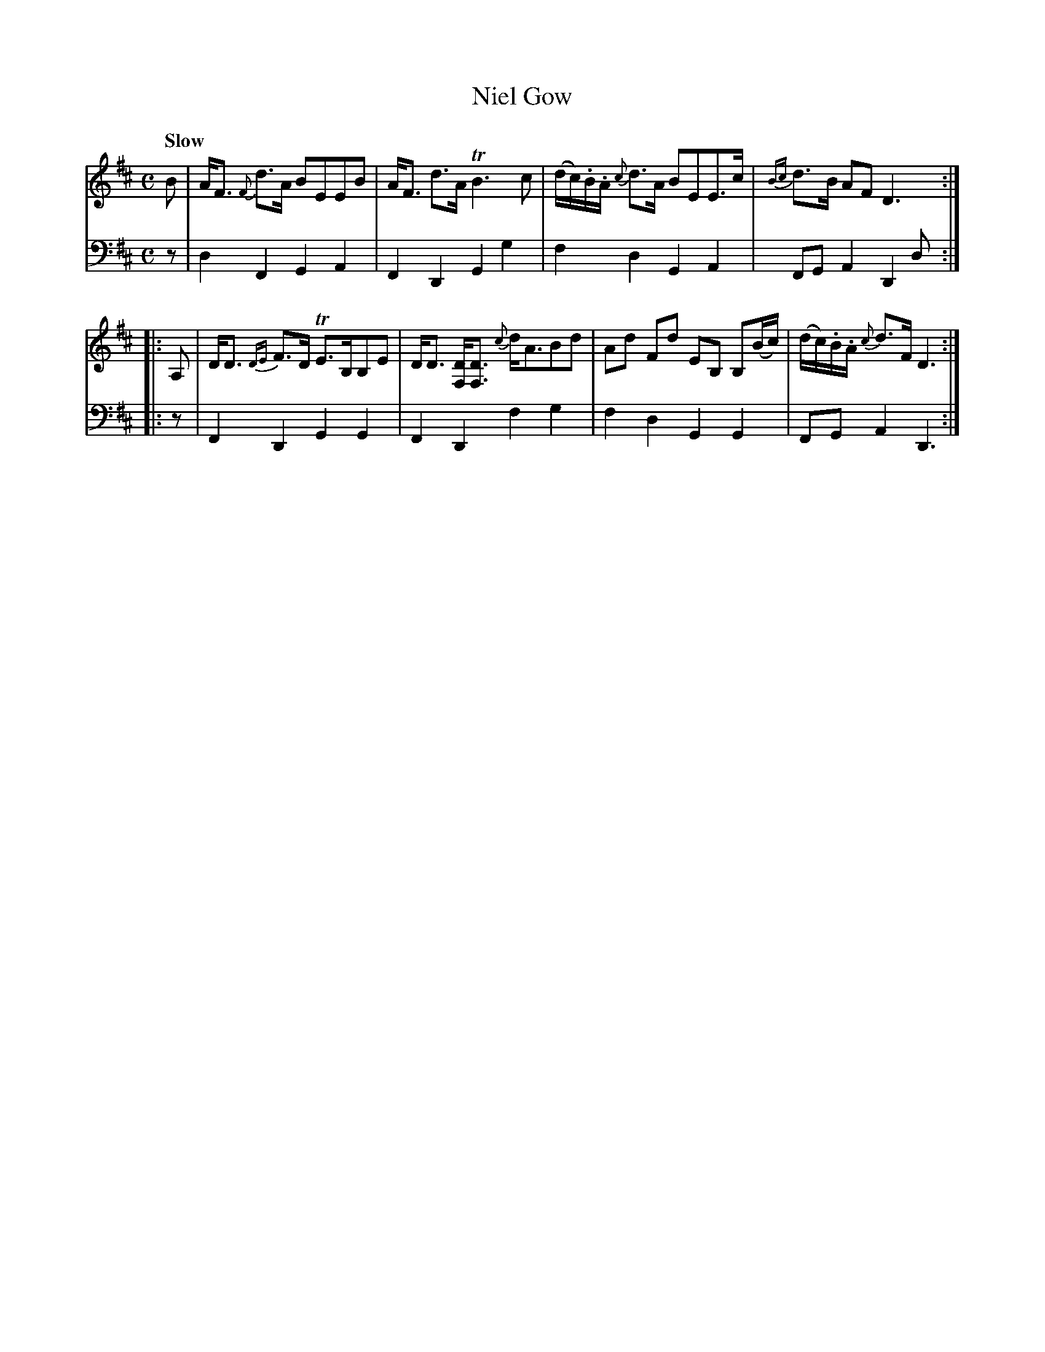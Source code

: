 X: 4363
T: Niel Gow
%R: air, strathspey
B: Niel Gow & Sons "A Fourth Collection of Strathspey Reels, etc." v.4 p.36 #3
Z: 2022 John Chambers <jc:trillian.mit.edu>
M: C
L: 1/8
Q: "Slow"
K: D
% - - - - - - - - - -
% Voice 1 reformatted for 2 4-bar lines, for better readability
V: 1 staves=2 clef=treble
B |\
A<F {F}d>A BEEB | A<F d>A TB3c |\
(d/c/).B/.A/ {c}d>A BEE>c | {Bc}d>B AF D3 :|
|:\
A, |\
D<D {DE}F>D TE>B,B,E | D<D [DF,]<[DF,] {c}d<ABd |\
Ad Fd EB, B,(B/c/) | (d/c/).B/.A/ {c}d>F D3 :|
% - - - - - - - - - -
% Voice 2 preserves the staff layout in the book.
V: 2 clef=bass middle=d
z | d2F2 G2A2 | F2D2 G2g2 | f2d2 G2A2 | FGA2 D2d :||:\
z | F2D2 G2G2 | F2D2 f2g2 | f2d2 G2G2 | FG A2 D3 :|
